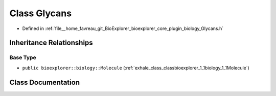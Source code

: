 .. _exhale_class_classbioexplorer_1_1biology_1_1Glycans:

Class Glycans
=============

- Defined in :ref:`file__home_favreau_git_BioExplorer_bioexplorer_core_plugin_biology_Glycans.h`


Inheritance Relationships
-------------------------

Base Type
*********

- ``public bioexplorer::biology::Molecule`` (:ref:`exhale_class_classbioexplorer_1_1biology_1_1Molecule`)


Class Documentation
-------------------


.. doxygenclass:: bioexplorer::biology::Glycans
   :members:
   :protected-members:
   :undoc-members: